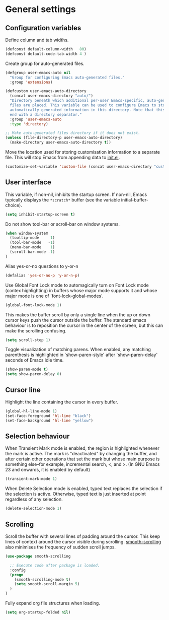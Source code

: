 * General settings

** Configuration variables

Define column and tab widths.

#+BEGIN_SRC emacs-lisp
(defconst default-column-width   80)
(defconst default-code-tab-width 4 )
#+END_SRC

Create group for auto-generated files.

#+BEGIN_SRC emacs-lisp
(defgroup user-emacs-auto nil
  "Group for configuring Emacs auto-generated files."
  :group 'extensions)

(defcustom user-emacs-auto-directory
  (concat user-emacs-directory "auto/")
  "Directory beneath which additional per-user Emacs-specific, auto-generated
  files are placed. This variable can be used to configure Emacs to store
  automatically generated information in this directory. Note that this should
  end with a directory separator."
  :group 'user-emacs-auto
  :type 'directory)

;; Make auto-generated files directory if it does not exist.
(unless (file-directory-p user-emacs-auto-directory)
  (make-directory user-emacs-auto-directory t))

#+END_SRC

Move the location used for storing customisation information to a separate
file. This will stop Emacs from appending data to [[https://github.com/asherbender/emacs-dot-files/blob/master/init.el][init.el]].
#+BEGIN_SRC emacs-lisp
(customize-set-variable 'custom-file (concat user-emacs-directory "custom.el"))
#+END_SRC

** User interface

This variable, if non-nil, inhibits the startup screen. If non-nil, Emacs
typically displays the ~*scratch*~ buffer (see the variable
initial-buffer-choice).

#+BEGIN_SRC emacs-lisp
(setq inhibit-startup-screen t)
#+END_SRC

Do not show tool-bar or scroll-bar on window systems.
#+BEGIN_SRC emacs-lisp
(when window-system
  (tooltip-mode     1)
  (tool-bar-mode   -1)
  (menu-bar-mode    1)
  (scroll-bar-mode -1)
)
#+END_SRC

Alias yes-or-no questions to y-or-n
#+BEGIN_SRC emacs-lisp
(defalias 'yes-or-no-p 'y-or-n-p)
#+END_SRC

Use Global Font Lock mode to automagically turn on Font Lock mode
(contex highlighting) in buffers whose major mode supports it and
whose major mode is one of `font-lock-global-modes'.
#+BEGIN_SRC emacs-lisp
(global-font-lock-mode 1)
#+END_SRC

This makes the buffer scroll by only a single line when the up or down
cursor keys push the cursor outside the buffer. The standard emacs
behaviour is to reposition the cursor in the center of the screen, but
this can make the scrolling confusing.
#+BEGIN_SRC emacs-lisp
(setq scroll-step 1)
#+END_SRC

Toggle visualization of matching parens. When enabled, any
matching parenthesis is highlighted in `show-paren-style' after
`show-paren-delay' seconds of Emacs idle time.
#+BEGIN_SRC emacs-lisp
(show-paren-mode t)
(setq show-paren-delay 0)
#+END_SRC

** Cursor line

Highlight the line containing the cursor in every buffer.
#+BEGIN_SRC emacs-lisp
(global-hl-line-mode 1)
(set-face-foreground 'hl-line "black")
(set-face-background 'hl-line "yellow")
#+END_SRC

** Selection behaviour

When Transient Mark mode is enabled, the region is highlighted
whenever the mark is active. The mark is "deactivated" by changing the
buffer, and after certain other operations that set the mark but whose
main purpose is something else--for example, incremental search, <,
and >. (In GNU Emacs 23 and onwards, it is enabled by default)
#+BEGIN_SRC emacs-lisp
(transient-mark-mode 1)
#+END_SRC

When Delete Selection mode is enabled, typed text replaces the
selection if the selection is active. Otherwise, typed text is just
inserted at point regardless of any selection.
#+BEGIN_SRC emacs-lisp
(delete-selection-mode 1)
#+END_SRC

** Scrolling

Scroll the buffer with several lines of padding around the cursor.
This keep lines of context around the cursor visible during
scrolling. [[https://github.com/aspiers/smooth-scrolling][smooth-scrolling]] also minimises the frequency of sudden
scroll jumps.

#+BEGIN_SRC emacs-lisp
(use-package smooth-scrolling

  ;; Execute code after package is loaded.
  :config
  (progn
    (smooth-scrolling-mode t)
    (setq smooth-scroll-margin 5)
  )
)
#+END_SRC

Fully expand org file structures when loading.

#+BEGIN_SRC emacs-lisp
(setq org-startup-folded nil)
#+END_SRC
